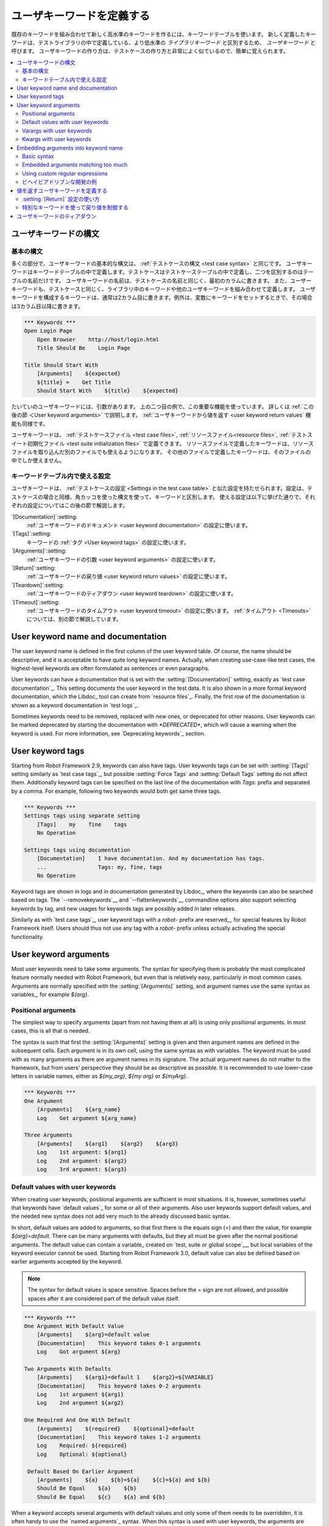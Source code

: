 .. _keyword table:
.. _user keyword:
.. _user keywords:
.. _higher-level keywords:
.. _Creating user keywords:

ユーザキーワードを定義する
========================

既存のキーワードを組み合わせて新しく高水準のキーワードを作るには、キーワードテーブルを使います。
新しく定義したキーワードは、テストライブラリの中で定義している、より低水準の *ライブラリキーワード* と区別するため、  *ユーザキーワード* と呼びます。
ユーザキーワードの作り方は、テストケースの作り方と非常によく似ているので、簡単に覚えられます。

.. contents::
   :depth: 2
   :local:

.. _User keyword syntax:

ユーザキーワードの構文
----------------------

.. _Basic syntax:

基本の構文
~~~~~~~~~~~~

多くの部分で、ユーザキーワードの基本的な構文は、 :ref:`テストケースの構文 <test case syntax>` と同じです。
ユーザキーワードはキーワードテーブルの中で定義します。テストケースはテストケーステーブルの中で定義し、二つを区別するのはテーブルの名前だけです。
ユーザキーワードの名前は、テストケースの名前と同じく、最初のカラムに書きます。
また、ユーザーキーワードも、テストケースと同じく、ライブラリ中のキーワードや他のユーザキーワードを組み合わせて定義します。
ユーザキーワードを構成するキーワードは、通常は2カラム目に書きます。例外は、変数にキーワードをセットするときで、その場合は3カラム目以降に書きます。

.. sourcecode:: robotframework

   *** Keywords ***
   Open Login Page
       Open Browser    http://host/login.html
       Title Should Be    Login Page

   Title Should Start With
       [Arguments]    ${expected}
       ${title} =    Get Title
       Should Start With    ${title}    ${expected}

たいていのユーザキーワードには、引数があります。
上の二つ目の例で、この重要な機能を使っています。
詳しくは :ref:`この後の節  ＜User keyword arguments>` で説明します。
:ref:`ユーザキーワードから値を返す <user keyword return values` 機能も同様です。

ユーザキーワードは、 :ref:`テストケースファイル <test case files>`, :ref:`リソースファイル<resource files>`, :ref:`テストスイート初期化ファイル <test suite initialization files>` で定義できます。
リソースファイルで定義したキーワードは、リソースファイルを取り込んだ別のファイルでも使えるようになります。
その他のファイルで定義したキーワードは、そのファイルの中でしか使えません。

.. _Settings in the Keyword table:

キーワードテーブル内で使える設定
~~~~~~~~~~~~~~~~~~~~~~~~~~~~~

ユーザキーワードは、 :ref:`テストケースの設定 <Settings in the test case table>` と似た設定を持たせられます。設定は、テストケースの場合と同様、角カッコを使った構文を使って、キーワードと区別します。
使える設定は以下に挙げた通りで、それぞれの設定についてはこの後の節で解説します。

`[Documentation]`:setting:
   :ref:`ユーザキーワードのドキュメント <user keyword documentation>` の設定に使います。

`[Tags]`:setting:
   キーワードの :ref:`タグ <User keyword tags>` の設定に使います。

`[Arguments]`:setting:
   :ref:`ユーザキーワードの引数 <user keyword arguments>` の設定に使います。

`[Return]`:setting:
   :ref:`ユーザキーワードの戻り値 <user keyword return values>` の設定に使います。

`[Teardown]`:setting:
   :ref:`ユーザキーワードのティアダウン <user keyword teardown>` の設定に使います。

`[Timeout]`:setting:
   :ref:`ユーザキーワードのタイムアウト <user keyword timeout>` の設定に使います。
   :ref:`タイムアウト <Timeouts>` については、別の節で解説しています。


.. _User keyword documentation:

User keyword name and documentation
-----------------------------------

The user keyword name is defined in the first column of the user
keyword table. Of course, the name should be descriptive, and it is
acceptable to have quite long keyword names. Actually, when creating
use-case-like test cases, the highest-level keywords are often
formulated as sentences or even paragraphs.

User keywords can have a documentation that is set with the
:setting:`[Documentation]` setting, exactly as `test case documentation`_.
This setting documents the user keyword in the test data. It is also shown
in a more formal keyword documentation, which the Libdoc_ tool can create
from `resource files`_. Finally, the first row of the documentation is
shown as a keyword documentation in `test logs`_.

Sometimes keywords need to be removed, replaced with new ones, or
deprecated for other reasons.  User keywords can be marked deprecated
by starting the documentation with `*DEPRECATED*`, which will
cause a warning when the keyword is used. For more information, see
`Deprecating keywords`_ section.

User keyword tags
-----------------

Starting from Robot Framework 2.9, keywords can also have tags. User keywords
tags can be set with :setting:`[Tags]` setting similarly as `test case tags`_,
but possible :setting:`Force Tags` and :setting:`Default Tags` setting do not
affect them. Additionally keyword tags can be specified on the last line of
the documentation with `Tags:` prefix and separated by a comma. For example,
following two keywords would both get same three tags.

.. sourcecode:: robotframework

   *** Keywords ***
   Settings tags using separate setting
       [Tags]    my    fine    tags
       No Operation

   Settings tags using documentation
       [Documentation]    I have documentation. And my documentation has tags.
       ...                Tags: my, fine, tags
       No Operation


Keyword tags are shown in logs and in documentation generated by Libdoc_,
where the keywords can also be searched based on tags. The `--removekeywords`__
and `--flattenkeywords`__ commandline options also support selecting keywords by
tag, and new usages for keywords tags are possibly added in later releases.

Similarly as with `test case tags`_, user keyword tags with a `robot-` prefix
are reserved__ for special features by Robot Framework itself. Users should
thus not use any tag with a `robot-` prefix unless actually activating
the special functionality.

__ `Removing keywords`_
__ `Flattening keywords`_
__ `Reserved tags`_

User keyword arguments
----------------------

Most user keywords need to take some arguments. The syntax for
specifying them is probably the most complicated feature normally
needed with Robot Framework, but even that is relatively easy,
particularly in most common cases. Arguments are normally specified with
the :setting:`[Arguments]` setting, and argument names use the same
syntax as variables_, for example `${arg}`.

Positional arguments
~~~~~~~~~~~~~~~~~~~~

The simplest way to specify arguments (apart from not having them at all)
is using only positional arguments. In most cases, this is all
that is needed.

The syntax is such that first the :setting:`[Arguments]` setting is
given and then argument names are defined in the subsequent
cells. Each argument is in its own cell, using the same syntax as with
variables. The keyword must be used with as many arguments as there
are argument names in its signature. The actual argument names do not
matter to the framework, but from users' perspective they should
be as descriptive as possible. It is recommended
to use lower-case letters in variable names, either as
`${my_arg}`, `${my arg}` or `${myArg}`.

.. sourcecode:: robotframework

   *** Keywords ***
   One Argument
       [Arguments]    ${arg_name}
       Log    Got argument ${arg_name}

   Three Arguments
       [Arguments]    ${arg1}    ${arg2}    ${arg3}
       Log    1st argument: ${arg1}
       Log    2nd argument: ${arg2}
       Log    3rd argument: ${arg3}

Default values with user keywords
~~~~~~~~~~~~~~~~~~~~~~~~~~~~~~~~~

When creating user keywords, positional arguments are sufficient in
most situations. It is, however, sometimes useful that keywords have
`default values`_ for some or all of their arguments. Also user keywords
support default values, and the needed new syntax does not add very much
to the already discussed basic syntax.

In short, default values are added to arguments, so that first there is
the equals sign (`=`) and then the value, for example `${arg}=default`.
There can be many arguments with defaults, but they all must be given after
the normal positional arguments. The default value can contain a variable_
created on `test, suite or global scope`__, but local variables of the keyword
executor cannot be used. Starting from Robot Framework 3.0, default value can
also be defined based on earlier arguments accepted by the keyword.

.. note:: The syntax for default values is space sensitive. Spaces
          before the `=` sign are not allowed, and possible spaces
          after it are considered part of the default value itself.

.. sourcecode:: robotframework

   *** Keywords ***
   One Argument With Default Value
       [Arguments]    ${arg}=default value
       [Documentation]    This keyword takes 0-1 arguments
       Log    Got argument ${arg}

   Two Arguments With Defaults
       [Arguments]    ${arg1}=default 1    ${arg2}=${VARIABLE}
       [Documentation]    This keyword takes 0-2 arguments
       Log    1st argument ${arg1}
       Log    2nd argument ${arg2}

   One Required And One With Default
       [Arguments]    ${required}    ${optional}=default
       [Documentation]    This keyword takes 1-2 arguments
       Log    Required: ${required}
       Log    Optional: ${optional}

    Default Based On Earlier Argument
       [Arguments]    ${a}    ${b}=${a}    ${c}=${a} and ${b}
       Should Be Equal    ${a}    ${b}
       Should Be Equal    ${c}    ${a} and ${b}

When a keyword accepts several arguments with default values and only
some of them needs to be overridden, it is often handy to use the
`named arguments`_ syntax. When this syntax is used with user
keywords, the arguments are specified without the `${}`
decoration. For example, the second keyword above could be used like
below and `${arg1}` would still get its default value.

.. sourcecode:: robotframework

   *** Test Cases ***
   Example
       Two Arguments With Defaults    arg2=new value

As all Pythonistas must have already noticed, the syntax for
specifying default arguments is heavily inspired by Python syntax for
function default values.

__ `Variable priorities and scopes`_

Varargs with user keywords
~~~~~~~~~~~~~~~~~~~~~~~~~~

Sometimes even default values are not enough and there is a need
for a keyword accepting `variable number of arguments`_. User keywords
support also this feature. All that is needed is having `list variable`_ such
as `@{varargs}` after possible positional arguments in the keyword signature.
This syntax can be combined with the previously described default values, and
at the end the list variable gets all the leftover arguments that do not match
other arguments. The list variable can thus have any number of items, even zero.

.. sourcecode:: robotframework

   *** Keywords ***
   Any Number Of Arguments
       [Arguments]    @{varargs}
       Log Many    @{varargs}

   One Or More Arguments
       [Arguments]    ${required}    @{rest}
       Log Many    ${required}    @{rest}

   Required, Default, Varargs
       [Arguments]    ${req}    ${opt}=42    @{others}
       Log    Required: ${req}
       Log    Optional: ${opt}
       Log    Others:
       : FOR    ${item}    IN    @{others}
       \    Log    ${item}

Notice that if the last keyword above is used with more than one
argument, the second argument `${opt}` always gets the given
value instead of the default value. This happens even if the given
value is empty. The last example also illustrates how a variable
number of arguments accepted by a user keyword can be used in a `for
loop`__. This combination of two rather advanced functions can
sometimes be very useful.

Again, Pythonistas probably notice that the variable number of
arguments syntax is very close to the one in Python.

__ `for loops`_

Kwargs with user keywords
~~~~~~~~~~~~~~~~~~~~~~~~~

User keywords can also accept `free keyword arguments`_ by having a `dictionary
variable`_ like `&{kwargs}` as the last argument after possible positional
arguments and varargs. When the keyword is called, this variable will get all
`named arguments`_ that do not match any positional argument in the keyword
signature.

.. sourcecode:: robotframework

   *** Keywords ***
   Kwargs Only
       [Arguments]    &{kwargs}
       Log    ${kwargs}
       Log Many    @{kwargs}

   Positional And Kwargs
       [Arguments]    ${required}    &{extra}
       Log Many    ${required}    @{extra}

   Run Program
       [Arguments]    @{varargs}    &{kwargs}
       Run Process    program.py    @{varargs}    &{kwargs}

The last example above shows how to create a wrapper keyword that
accepts any positional or named argument and passes them forward.
See `kwargs examples`_ for a full example with same keyword.

Also kwargs support with user keywords works very similarly as kwargs work
in Python. In the signature and also when passing arguments forward,
`&{kwargs}` is pretty much the same as Python's `**kwargs`.

.. _Embedded argument syntax:

Embedding arguments into keyword name
-------------------------------------

Robot Framework has also another approach to pass arguments to user
keywords than specifying them in cells after the keyword name as
explained in the previous section. This method is based on embedding
the arguments directly into the keyword name, and its main benefit is
making it easier to use real and clear sentences as keywords.

Basic syntax
~~~~~~~~~~~~

It has always been possible to use keywords like :name:`Select dog
from list` and :name:`Selects cat from list`, but all such keywords
must have been implemented separately. The idea of embedding arguments
into the keyword name is that all you need is a keyword with name like
:name:`Select ${animal} from list`.

.. sourcecode:: robotframework

   *** Keywords ***
   Select ${animal} from list
       Open Page    Pet Selection
       Select Item From List    animal_list    ${animal}

Keywords using embedded arguments cannot take any "normal" arguments
(specified with :setting:`[Arguments]` setting) but otherwise they are
created just like other user keywords. The arguments used in the name
will naturally be available inside the keyword and they have different
value depending on how the keyword is called. For example,
`${animal}` in the previous has value `dog` if the keyword
is used like :name:`Select dog from list`. Obviously it is not
mandatory to use all these arguments inside the keyword, and they can
thus be used as wildcards.

These kind of keywords are also used the same way as other keywords
except that spaces and underscores are not ignored in their
names. They are, however, case-insensitive like other keywords. For
example, the keyword in the example above could be used like
:name:`select x from list`, but not like :name:`Select x fromlist`.

Embedded arguments do not support default values or variable number of
arguments like normal arguments do. Using variables when
calling these keywords is possible but that can reduce readability.
Notice also that embedded arguments only work with user keywords.

Embedded arguments matching too much
~~~~~~~~~~~~~~~~~~~~~~~~~~~~~~~~~~~~

One tricky part in using embedded arguments is making sure that the
values used when calling the keyword match the correct arguments. This
is a problem especially if there are multiple arguments and characters
separating them may also appear in the given values. For example,
keyword :name:`Select ${city} ${team}` does not work correctly if used
with city containing too parts like :name:`Select Los Angeles Lakers`.

An easy solution to this problem is quoting the arguments (e.g.
:name:`Select "${city}" "${team}"`) and using the keyword in quoted
format (e.g. :name:`Select "Los Angeles" "Lakers"`). This approach is
not enough to resolve all this kind of conflicts, though, but it is
still highly recommended because it makes arguments stand out from
rest of the keyword. A more powerful but also more complicated
solution, `using custom regular expressions`_ when defining variables,
is explained in the next section. Finally, if things get complicated,
it might be a better idea to use normal positional arguments instead.

The problem of arguments matching too much occurs often when creating
keywords that `ignore given/when/then/and/but prefixes`__ . For example,
:name:`${name} goes home` matches :name:`Given Janne goes home` so
that `${name}` gets value `Given Janne`. Quotes around the
argument, like in :name:`"${name}" goes home`, resolve this problem
easily.

__ `Ignoring Given/When/Then/And/But prefixes`_

Using custom regular expressions
~~~~~~~~~~~~~~~~~~~~~~~~~~~~~~~~
When keywords with embedded arguments are called, the values are
matched internally using `regular expressions`__
(regexps for short). The default logic goes so that every argument in
the name is replaced with a pattern `.*?` that basically matches
any string. This logic works fairly well normally, but as just
discussed above, sometimes keywords `match more than
intended`__. Quoting or otherwise separating arguments from the other
text can help but, for example, the test below fails because keyword
:name:`I execute "ls" with "-lh"` matches both of the defined
keywords.

.. sourcecode:: robotframework

   *** Test Cases ***
   Example
       I execute "ls"
       I execute "ls" with "-lh"

   *** Keywords ***
   I execute "${cmd}"
       Run Process    ${cmd}    shell=True

   I execute "${cmd}" with "${opts}"
       Run Process    ${cmd} ${opts}    shell=True

A solution to this problem is using a custom regular expression that
makes sure that the keyword matches only what it should in that
particular context. To be able to use this feature, and to fully
understand the examples in this section, you need to understand at
least the basics of the regular expression syntax.

A custom embedded argument regular expression is defined after the
base name of the argument so that the argument and the regexp are
separated with a colon. For example, an argument that should match
only numbers can be defined like `${arg:\d+}`. Using custom
regular expressions is illustrated by the examples below.

.. sourcecode:: robotframework

   *** Test Cases ***
   Example
       I execute "ls"
       I execute "ls" with "-lh"
       I type 1 + 2
       I type 53 - 11
       Today is 2011-06-27

   *** Keywords ***
   I execute "${cmd:[^"]+}"
       Run Process    ${cmd}    shell=True

   I execute "${cmd}" with "${opts}"
       Run Process    ${cmd} ${opts}    shell=True

   I type ${a:\d+} ${operator:[+-]} ${b:\d+}
       Calculate    ${a}    ${operator}    ${b}

   Today is ${date:\d{4\}-\d{2\}-\d{2\}}
       Log    ${date}

In the above example keyword :name:`I execute "ls" with "-lh"` matches
only :name:`I execute "${cmd}" with "${opts}"`. That is guaranteed
because the custom regular expression `[^"]+` in :name:`I execute
"${cmd:[^"]}"` means that a matching argument cannot contain any
quotes. In this case there is no need to add custom regexps to the
other :name:`I execute` variant.

.. tip:: If you quote arguments, using regular expression `[^"]+`
         guarantees that the argument matches only until the first
         closing quote.

Supported regular expression syntax
'''''''''''''''''''''''''''''''''''

Being implemented with Python, Robot Framework naturally uses Python's
:name:`re` module that has pretty standard `regular expressions
syntax`__. This syntax is otherwise fully supported with embedded
arguments, but regexp extensions in format `(?...)` cannot be
used. Notice also that matching embedded arguments is done
case-insensitively. If the regular expression syntax is invalid,
creating the keyword fails with an error visible in `test execution
errors`__.

Escaping special characters
'''''''''''''''''''''''''''

There are some special characters that need to be escaped when used in
the custom embedded arguments regexp. First of all, possible closing
curly braces (`}`) in the pattern need to be escaped with a single backslash
(`\}`) because otherwise the argument would end already there. This is
illustrated in the previous example with keyword
:name:`Today is ${date:\\d{4\\}-\\d{2\\}-\\d{2\\}}`.

Backslash (:codesc:`\\`) is a special character in Python regular
expression syntax and thus needs to be escaped if you want to have a
literal backslash character. The safest escape sequence in this case
is four backslashes (`\\\\`) but, depending on the next
character, also two backslashes may be enough.

Notice also that keyword names and possible embedded arguments in them
should *not* be escaped using the normal `test data escaping
rules`__. This means that, for example, backslashes in expressions
like `${name:\w+}` should not be escaped.

Using variables with custom embedded argument regular expressions
'''''''''''''''''''''''''''''''''''''''''''''''''''''''''''''''''

Whenever custom embedded argument regular expressions are used, Robot
Framework automatically enhances the specified regexps so that they
match variables in addition to the text matching the pattern. This
means that it is always possible to use variables with keywords having
embedded arguments. For example, the following test case would pass
using the keywords from the earlier example.

.. sourcecode:: robotframework

   *** Variables ***
   ${DATE}    2011-06-27

   *** Test Cases ***
   Example
       I type ${1} + ${2}
       Today is ${DATE}

A drawback of variables automatically matching custom regular
expressions is that it is possible that the value the keyword gets
does not actually match the specified regexp. For example, variable
`${DATE}` in the above example could contain any value and
:name:`Today is ${DATE}` would still match the same keyword.

__ http://en.wikipedia.org/wiki/Regular_expression
__ `Embedded arguments matching too much`_
__ https://docs.python.org/2/library/re.html
__ `Errors and warnings during execution`_
__ Escaping_

.. _Behavior-driven development example

ビヘイビアドリブンな開発の例
~~~~~~~~~~~~~~~~~~~~~~~~~~

キーワード名の中に変数を持てることの最大のメリットは、 :ref:`ビヘイビアドリブン型 <behavior-driven style>` のテストを書くときに、高水準の、文章として読めるキーワードを使いやすいことです。
以下に、その例を示しましょう。
この例では、 :name:`Given`, :name:`When`, :name:`Then` という接頭辞が、
:ref:`キーワードの定義では不要 <Ignoring Given/When/Then/And/But prefixes>` だということにも注意してください。

.. sourcecode:: robotframework

   *** Test Cases ***
   Add two numbers
       Given I have Calculator open
       When I add 2 and 40
       Then result should be 42

   Add negative numbers
       Given I have Calculator open
       When I add 1 and -2
       Then result should be -1

   *** Keywords ***
   I have ${program} open
       Start Program    ${program}

   I add ${number 1} and ${number 2}
       Input Number    ${number 1}
       Push Button     +
       Input Number    ${number 2}
       Push Button     =

   Result should be ${expected}
       ${result} =    Get Result
       Should Be Equal    ${result}    ${expected}

.. note:: Robot Framework の引数埋め込み機能は、有名な BDD ツール Cucumber__ の *ステップ定義 (step definition)* に着想を得ています。

__ http://cukes.info

.. _User keyword return values:

値を返すユーザキーワードを定義する
-------------------------------

ライブラリキーワードと同様、ユーザキーワードも値を返せます。
通常、戻り値は :setting:`[Return]` で設定できますが、 :ref:`BuiltIn` ライブラリのキーワード、 :name:`Return From Keyword` や :name:`Return From Keyword If` でも返せます。
どのやり方で返した戻り値も、テストケースや他のキーワードの中で、 :ref:`変数に代入<Return values from keywords>` して使えます。

.. _Using :setting:`[Return]` setting:

:setting:`[Return]` 設定の使い方
~~~~~~~~~~~~~~~~~~~~~~~~~~~~~~~~~

ユーザキーワードの値の返し方のうちもっとも一般的なのは、ユーザキーワードが一つの値を返して、その値をスカラ値として代入する形式です。
:setting:`[Return]` 設定を使う場合は、設定名の次のセルに返したい値を入れます。

ユーザキーワードから複数の値を返すこともできます。その場合、複数のスカラ変数に一度に代入したり、リスト変数に代入したり、スカラ変数とリスト変数に組み合わせて代入したりできます。
複数の値を返したいときは、単に :setting:`[Return]` 設定の隣のセルに、返したい値を並べていくだけです。

.. sourcecode:: robotframework

   *** Test Cases ***
   One Return Value
       ${ret} =    Return One Value    argument
       Some Keyword    ${ret}

   Multiple Values
       ${a}    ${b}    ${c} =    Return Three Values
       @{list} =    Return Three Values
       ${scalar}    @{rest} =    Return Three Values

   *** Keywords ***
   Return One Value
       [Arguments]    ${arg}
       Do Something    ${arg}
       ${value} =    Get Some Value
       [Return]    ${value}

   Return Three Values
       [Return]    foo    bar    zap

.. _Using special keywords to return:

特別なキーワードを使って戻り値を制御する
~~~~~~~~~~~~~~~~~~~~~~~~~~~~~~~~~~~~

:ref:`BuiltIn` ライブラリのキーワード、 :name:`Return From Keyword` や :name:`Return From Keyword If` を使うと、条件に応じて、ユーザキーワードの処理の途中で値を返せます。
これらのキーワードは、いずれも、戻り値をオプションの引数にもたせることができ、先の :setting:`[Return]` で返すのと同じように値を返せます。

以下の例のうち、最初のものは、前節の :setting:`[Return]` を使った例と全く同じです。
二つ目の例は、ちょっと高度なことをやっていて、 :ref:`for ループ <for loop>` の中から値を返しています。

.. sourcecode:: robotframework

   *** Test Cases ***
   One Return Value
       ${ret} =    Return One Value  argument
       Some Keyword    ${ret}

   Advanced
       @{list} =    Create List    foo    baz
       ${index} =    Find Index    baz    @{list}
       Should Be Equal    ${index}    ${1}
       ${index} =    Find Index    non existing    @{list}
       Should Be Equal    ${index}    ${-1}

   *** Keywords ***
   Return One Value
       [Arguments]    ${arg}
       Do Something    ${arg}
       ${value} =    Get Some Value
       Return From Keyword    ${value}
       Fail    ここは実行されない

   Find Index
       [Arguments]    ${element}    @{items}
       ${index} =    Set Variable    ${0}
       :FOR    ${item}    IN    @{items}
       \    Return From Keyword If    '${item}' == '${element}'    ${index}
       \    ${index} =    Set Variable    ${index + 1}
       Return From Keyword    ${-1}    # [Return] を使っても書ける

.. note:: :name:`Return From Keyword` と :name:`Return From Keyword If` は、いずれも Robot Framework 2.8 から使えるようになりました。

.. _User keyword teardown:

ユーザキーワードのティアダウン
------------------------------

:setting:`[Teardown]` を使えば、ユーザーキーワードにティアダウン処理を定義できます。

キーワードのティアダウン処理は、 :ref:`テストケースのティアダウン <test setup and teardown>` と同じように働きます。
いちばん重要な類似点は、ティアダウンに設定できるのは単一のキーワードであり、他のユーザキーワードを指定でき、キーワードが失敗したときに実行されるということです。
さらに、ティアダウンに指定したキーワードの処理は、たとえその中で失敗が発生しても、全て実行されます。
ただし、ティアダウンキーワードの実行中に失敗が発生すると、そのテストケースは失敗し、残りのテストのステップは実行されません。ティアダウン用に実行するキーワードは、変数にもできます。

.. sourcecode:: robotframework

   *** Keywords ***
   With Teardown
       Do Something
       [Teardown]    Log    keyword teardown

   Using variables
       [Documentation]    Teardown given as variable
       Do Something
       [Teardown]    ${TEARDOWN}

